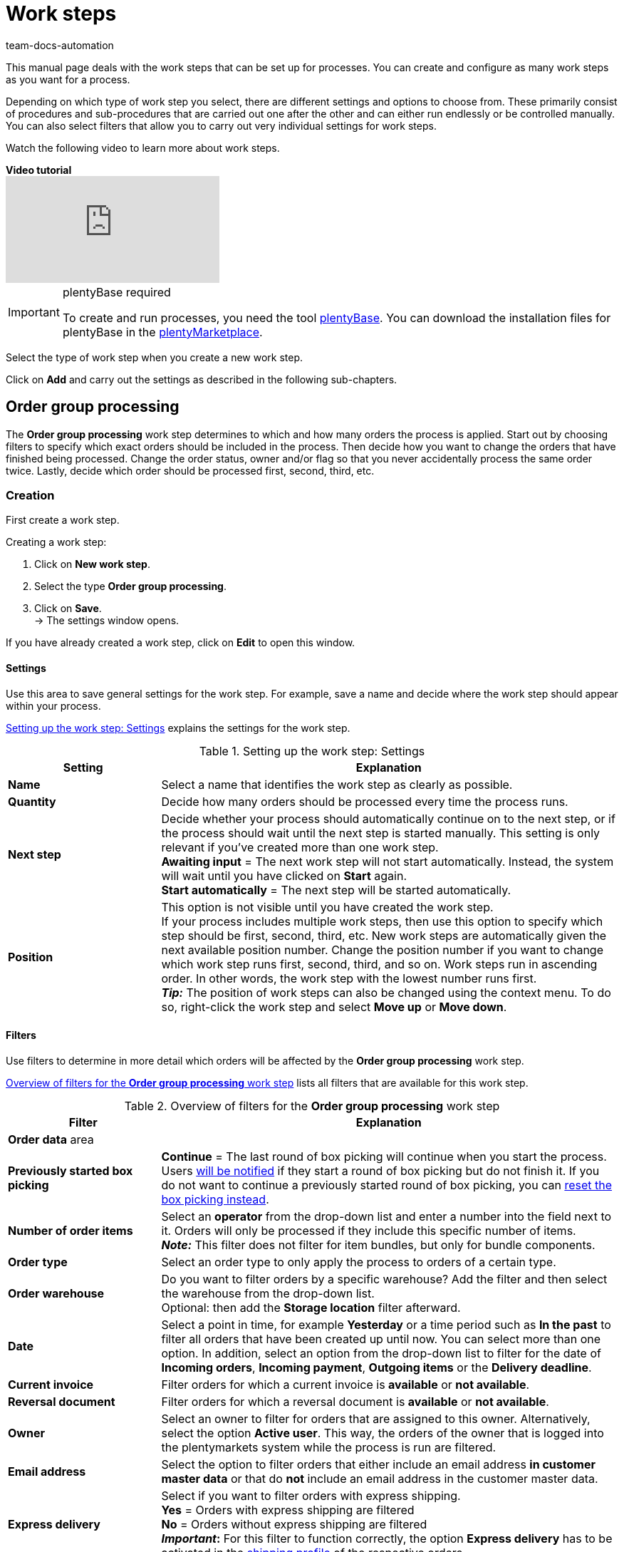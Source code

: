 = Work steps
:keywords: Work step, process work step
:author: team-docs-automation
:description: Learn how to set up the work steps order group processing, single order processing and incoming items for processes. Moreover, find out which procedures and sub-procedures are available.

This manual page deals with the work steps that can be set up for processes. You can create and configure as many work steps as you want for a process.

Depending on which type of work step you select, there are different settings and options to choose from. These primarily consist of procedures and sub-procedures that are carried out one after the other and can either run endlessly or be controlled manually. You can also select filters that allow you to carry out very individual settings for work steps.

Watch the following video to learn more about work steps.

[.collapseBox]
.*Video tutorial*
--
video::223469587[vimeo]
--

[IMPORTANT]
.plentyBase required
====
To create and run processes, you need the tool xref:automation:installing-plentybase.adoc#[plentyBase]. You can download the installation files for plentyBase in the link:https://marketplace.plentymarkets.com/en/plugins/integration/plentyBase_5053[plentyMarketplace^].
====

Select the type of work step when you create a new work step.

Click on *Add* and carry out the settings as described in the following sub-chapters.

[#order-group-processing]
== Order group processing

The *Order group processing* work step determines to which and how many orders the process is applied. Start out by choosing filters to specify which exact orders should be included in the process. Then decide how you want to change the orders that have finished being processed. Change the order status, owner and/or flag so that you never accidentally process the same order twice. Lastly, decide which order should be processed first, second, third, etc.

[#order-group-processing-creation]
=== Creation

First create a work step.

[.instruction]
Creating a work step:

. Click on *New work step*.
. Select the type *Order group processing*.
. Click on *Save*. +
→ The settings window opens.

If you have already created a work step, click on *Edit* to open this window.

[#order-group-processing-settings]
==== Settings

Use this area to save general settings for the work step. For example, save a name and decide where the work step should appear within your process.

<<table-work-step-settings>> explains the settings for the work step.

[[table-work-step-settings]]
.Setting up the work step: Settings
[cols="1,3"]
|====
|Setting |Explanation

| *Name*
|Select a name that identifies the work step as clearly as possible.

| *Quantity*
|Decide how many orders should be processed every time the process runs.

| *Next step*
|Decide whether your process should automatically continue on to the next step, or if the process should wait until the next step is started manually. This setting is only relevant if you’ve created more than one work step. +
*Awaiting input* = The next work step will not start automatically. Instead, the system will wait until you have clicked on *Start* again. +
*Start automatically* = The next step will be started automatically.

| *Position*
|This option is not visible until you have created the work step. +
If your process includes multiple work steps, then use this option to specify which step should be first, second, third, etc. New work steps are automatically given the next available position number. Change the position number if you want to change which work step runs first, second, third, and so on. Work steps run in ascending order. In other words, the work step with the lowest number runs first. +
*_Tip:_* The position of work steps can also be changed using the context menu. To do so, right-click the work step and select *Move up* or *Move down*.
|====

[#order-group-processing-filters]
==== Filters

Use filters to determine in more detail which orders will be affected by the *Order group processing* work step.

<<table-work-step-filter>> lists all filters that are available for this work step.

[[table-work-step-filter]]
.Overview of filters for the *Order group processing* work step
[cols="1,3"]
|====
|Filter |Explanation

2+^|*Order data* area

| *Previously started box picking*
| *Continue* = The last round of box picking will continue when you start the process. +
Users xref:automation:faq.adoc#400[will be notified] if they start a round of box picking but do not finish it. If you do not want to continue a previously started round of box picking, you can xref:automation:faq.adoc#400[reset the box picking instead].

| *Number of order items*
|Select an *operator* from the drop-down list and enter a number into the field next to it. Orders will only be processed if they include this specific number of items. +
*_Note:_* This filter does not filter for item bundles, but only for bundle components.

| *Order type*
|Select an order type to only apply the process to orders of a certain type.

| *Order warehouse*
|Do you want to filter orders by a specific warehouse? Add the filter and then select the warehouse from the drop-down list. +
Optional: then add the *Storage location* filter afterward.

| *Date*
|Select a point in time, for example *Yesterday* or a time period such as *In the past* to filter all orders that have been created up until now. You can select more than one option. In addition, select an option from the drop-down list to filter for the date of *Incoming orders*, *Incoming payment*, *Outgoing items* or the *Delivery deadline*.

| *Current invoice*
|Filter orders for which a current invoice is *available* or *not available*.

| *Reversal document*
|Filter orders for which a reversal document is *available* or *not available*.

| *Owner*
|Select an owner to filter for orders that are assigned to this owner. Alternatively, select the option *Active user*. This way, the orders of the owner that is logged into the plentymarkets system while the process is run are filtered.

| *Email address*
|Select the option to filter orders that either include an email address *in customer master data* or that do *not* include an email address in the customer master data.

| *Express delivery*
|Select if you want to filter orders with express shipping. +
*Yes* = Orders with express shipping are filtered +
*No* = Orders without express shipping are filtered +
*_Important_:* For this filter to function correctly, the option *Express delivery* has to be activated in the xref:fulfilment:preparing-the-shipment.adoc#1000[shipping profile] of the respective orders.

| *Total quantity of items*
|Select an *operator* from the drop-down list and enter a number into the field next to it. This way, orders that include a specific number of unique items are filtered. +
*_Note:_* This filter does not filter for item bundles, but only for bundle components.

| *Weight*
|Orders can be filtered by weight in grams. Enter a value and select the *equals sign* to filter orders with an exact weight. To filter for weight ranges, enter a value and the appropriate operator. You can filter two different ranges by using both text fields at once. +
*Example*: For a weight of 3.5 kg and higher, enter *3500* into the text field and select the operator *>=*.

| *Referrer*
|Select the xref:orders:order-referrer.adoc#[referrers] according to which orders should be filtered. You can select more than one option.

| *Customer class*
|Select one or more xref:crm:preparatory-settings.adoc#create-customer-class[customer classes] according to which orders should be filtered.

| *Storage location*
|Filter orders according to a specific storage location. +
First, add the filter *Order warehouse* and select the warehouse from the drop-down list. Then use this filter to specify a particular *Rack*, *Shelf* and *Storage location*.

| *Country of delivery*
|Select the country of delivery for the orders you want to filter. You can select any country of delivery, not only the ones that are activated in your system.

| *Client (store)*
|Select the client (store) for whose orders you want to filter. You can select more than one option.

| *Flag*
|Filter orders that have a specific flag. The option *None* will filter orders that do not have a flag.

| *Packstation*
|Select if you want to filter for orders that are delivered to a Packstation or a Postfiliale. +
*Yes* = Orders with a Packstation or a Postfiliale included in the shipping address are filtered. +
*No* = Orders without a Packstation or a Postfiliale included in the shipping address are filtered.

| *Invoice amount*
|Orders can be filtered by their invoice amount. Enter a value and select the equals sign to filter orders with an exact invoice amount. Enter a value and select the appropriate operator to filter orders within a certain invoice amount range. You can filter two different ranges by using both text fields at once. +
*Example*: For an invoice amount of EUR 39.90 and higher, enter *39.90* into the text field and select the operator *>=*.

| *Order status*
|Select a xref:orders:order-statuses.adoc#[status] to filter for orders with this status.

| *Tag*
|Select one or more xref:item:flags.adoc#400[tags] to filter for orders with the selected tags. +
In addition, activate one of the following options to determine exactly how tags should be filtered: +
*Orders without tags* +
*Orders without these tags* +
*Orders with exactly these tags* +
*Orders with at least these tags* +
*Orders with at least one of these tags*

| *Loyalty program*
|Select one, several or no loyalty program to only process orders from this loyalty program or orders without a loyalty program. +
*_Important_:* Loyalty programs are only available for orders from eBay Plus or Amazon and are only considered if they have been activated in the respective xref:fulfilment:preparing-the-shipment.adoc#1000[shipping profile].

| *Shipping service provider*
|Select a shipping service provider to only filter orders that use this shipping service provider.

| *Shipping costs*
|Orders can be filtered by shipping costs. Enter a value and select the equals sign to filter orders with an exact amount. Enter a value and select the appropriate operator to filter orders within a certain shipping cost range. You can filter two different ranges by using both text fields at once. +
*Example*: For a shipping cost of EUR 3.90 and higher, enter *3.90* into the text field and select the operator *>=*.

| *Shipping profiles*
|Select one or several xref:fulfilment:preparing-the-shipment.adoc#1000[shipping profiles] to only filter for orders with these shipping profiles.

| *Shipping region*
|Select a xref:fulfilment:preparing-the-shipment.adoc#400[shipping region] to only filter for orders with this region.

| *Outgoing items date*
|Select how you want to filter orders according to outgoing items: +
*Not booked* = only orders where the items have not been booked as outgoing +
*Booked* = only orders where the items have been booked as outgoing +
*Today* = only orders where the items were booked as outgoing today +
*Yesterday* = only orders where the items were booked as outgoing yesterday

| *Payment*
|Decide which payment status you want to filter orders by. +
*Check payment* = Only orders currently in a status that should be checked (manually), i.e. unpaid, partially paid and overpaid orders. +
*Unpaid only* = Only orders that have not been paid for yet. +
*Paid only* = Only orders that have been paid in full. +
*Partial payment only* = Only orders that have partially been paid for. +
*Initial payment complete* = Only orders that have received a complete initial payment. +
*Overpaid only*= Only orders that have been overpaid. +
*Unpaid and partially paid* = Either orders that have not been paid for yet or orders that have partially been paid for.

| *Payment method*
|Select one or more payment methods to only filter orders with this payment method.

2+^|*SEPA* area

| *Type of debit*
|Decide whether you want to filter orders with *First debit* or *Recurring debit*.

| *Type of mandate*
| *SEPA core direct debit* = Allows a biller to collect funds from a payer’s account, provided that a signed mandate has been granted by the payer to the biller. +
*SEPA business to business direct debit* = Enables business customers in the role of payers to make payments by direct debit (Source: European Payments Council).

| *Payment frequency*
| *One-time payment* = Standard orders +
*Recurring payment* = Regularly occurring orders such as subscriptions, etc.

| *IBAN & BIC*
|Decide whether you want to filter orders for which an IBAN and BIC are *available* or *not available*.

| *SEPA direct debit mandate*
|Filters orders based on whether the customer has confirmed and signed the SEPA direct debit mandate. +
*not available* = Orders will only be processed if the customer has confirmed and signed the SEPA direct debit mandate. +
*available* = Orders will only be processed if the customer has not confirmed and signed the SEPA direct debit mandate.
|====

[#order-group-processing-flag]
=== Select orders

In order for you to recognize those orders that already passed through the process, assign a flag or a new status here. You can also change the user if orders should e.g. be assigned to another department after passing through the process.

<<table-work-steps-select-orders>> explains the flags that are available for the *Order group processing* work step.

[[table-work-steps-select-orders]]
.Setting up the work step: Flagging orders
[cols="1,3"]
|====
|Setting |Explanation

| *New status*
|Select the desired status from the drop-down list if you want this work step to change the status of the orders.

| *New owner*
|Select a person from the drop-down list if you want this work step to change who is responsible for the order. You can also select the *active user* or *without changes* if you do not want to change the owner.

| *New flag*
|Select a flag from the drop-down list if you want this work step to change the flag of the order.

| *Add tags*
|Select the tags that you want to add to the order. +
Activate the option *Remove all tags* in order to remove all tags that already exist on the order so that only the tags selected afterwards will be added.

| *Remove tags*
|Select the tags that you want to remove from the order.

|====

[#order-group-processing-sorting]
=== Sorting

Decide how the orders should be sorted.

<<table-work-step-sorting>> explains the sorting options that are available for the *Order group processing* work step.

[IMPORTANT]
.Sorting
====
Only the first item of an order is taken into consideration for the sorting.
====

[[table-work-step-sorting]]
.Setting up the work step: Sorting
[cols="1,3"]
|====
|Setting |Explanation

| *Sorting*
|Decide how the orders should be sorted. Orders can be sorted in *ascending* or *descending* order by: +
*Order ID* = Default setting +
*Item ID* +
*Customer ID* +
*Invoice number* +
*Item number* +
*Storage location position*
|====

[#order-group-processing-list]
=== Overview of procedures and sub-procedures

Once you have carried out all of the settings, add *procedures* and *sub-procedures* to the work step.

The following xref:automation:procedures.adoc#[procedures] and xref:automation:sub-procedures.adoc#[sub-procedures] can be selected for the *Order group processing* work step. Click on the links to see further information and learn about the settings.

* xref:automation:procedures.adoc#110[Pick-up/delivery note]
** xref:automation:sub-procedures.adoc#180[Print]
** xref:automation:sub-procedures.adoc#280[Save]
** xref:automation:sub-procedures.adoc#350[Save to clipboard]
** xref:automation:sub-procedures.adoc#270[Sounds]

* xref:automation:procedures.adoc#120[Address label]
** xref:automation:sub-procedures.adoc#180[Print]
** xref:automation:sub-procedures.adoc#280[Save]
** xref:automation:sub-procedures.adoc#350[Save to clipboard]
** xref:automation:sub-procedures.adoc#270[Sounds]

* xref:automation:procedures.adoc#130[Offer]
** xref:automation:sub-procedures.adoc#180[Print]
** xref:automation:sub-procedures.adoc#280[Save]
** xref:automation:sub-procedures.adoc#350[Save to clipboard]
** xref:automation:sub-procedures.adoc#270[Sounds]

* xref:automation:procedures.adoc#140[Item registration]
** None

* xref:automation:procedures.adoc#170[Order]
** xref:automation:sub-procedures.adoc#290[Change status]
** xref:automation:sub-procedures.adoc#210[Change flag]
** xref:automation:sub-procedures.adoc#190[Change owner]
** xref:automation:sub-procedures.adoc#250[Scan package number]
** xref:automation:sub-procedures.adoc#340[Change payment method]
** xref:automation:sub-procedures.adoc#270[Sounds]
** xref:automation:sub-procedures.adoc#320[Change shipping profile]
** xref:automation:sub-procedures.adoc#130[Add order notes]
** xref:automation:sub-procedures.adoc#140[Remove from process]
** xref:automation:sub-procedures.adoc#195[Remove order from box]
** xref:automation:sub-procedures.adoc#310[Shipping packages]

* xref:automation:procedures.adoc#180[Order confirmation]
** xref:automation:sub-procedures.adoc#180[Print]
** xref:automation:sub-procedures.adoc#280[Save]
** xref:automation:sub-procedures.adoc#350[Save to clipboard]
** xref:automation:sub-procedures.adoc#270[Sounds]

* xref:automation:procedures.adoc#210[Documents]
** xref:automation:sub-procedures.adoc#180[Print]
** xref:automation:sub-procedures.adoc#280[Save]
** xref:automation:sub-procedures.adoc#350[Save to clipboard]
** xref:automation:sub-procedures.adoc#270[Sounds]

* xref:automation:procedures.adoc#220[Email]
** xref:automation:sub-procedures.adoc#330[Send]
** xref:automation:sub-procedures.adoc#270[Sounds]

* xref:automation:procedures.adoc#600[Export document]
** xref:automation:sub-procedures.adoc#180[Print]
** xref:automation:sub-procedures.adoc#280[Save]
** xref:automation:sub-procedures.adoc#350[Save to clipboard]
** xref:automation:sub-procedures.adoc#270[Sounds]

* xref:automation:procedures.adoc#230[Finance export]
** xref:automation:sub-procedures.adoc#280[Save]

* xref:automation:procedures.adoc#240[Entry certificate (Gelangensbestätigung)]
** xref:automation:sub-procedures.adoc#180[Print]
** xref:automation:sub-procedures.adoc#280[Save]
** xref:automation:sub-procedures.adoc#350[Save to clipboard]
** xref:automation:sub-procedures.adoc#270[Sounds]

* xref:automation:procedures.adoc#250[Credit note]
** xref:automation:sub-procedures.adoc#180[Print]
** xref:automation:sub-procedures.adoc#280[Save]
** xref:automation:sub-procedures.adoc#350[Save to clipboard]
** xref:automation:sub-procedures.adoc#270[Sounds]

* xref:automation:procedures.adoc#260[Note]
** xref:automation:sub-procedures.adoc#200[Display note]
** xref:automation:sub-procedures.adoc#240[Notes concerning customer]
** xref:automation:sub-procedures.adoc#230[Notes concerning order]
** xref:automation:sub-procedures.adoc#270[Sounds]

* xref:automation:procedures.adoc#270[Adjustment form]
** xref:automation:sub-procedures.adoc#180[Print]
** xref:automation:sub-procedures.adoc#280[Save]
** xref:automation:sub-procedures.adoc#350[Save to clipboard]
** xref:automation:sub-procedures.adoc#270[Sounds]

* xref:automation:procedures.adoc#280[Warehouse pick list]
** xref:automation:sub-procedures.adoc#180[Print]
** xref:automation:sub-procedures.adoc#280[Save]
** xref:automation:sub-procedures.adoc#350[Save to clipboard]
** xref:automation:sub-procedures.adoc#270[Sounds]

* xref:automation:procedures.adoc#290[Delivery note]
** xref:automation:sub-procedures.adoc#180[Print]
** xref:automation:sub-procedures.adoc#280[Save]
** xref:automation:sub-procedures.adoc#350[Save to clipboard]
** xref:automation:sub-procedures.adoc#270[Sounds]

* xref:automation:procedures.adoc#300[Dunning letter]
** xref:automation:sub-procedures.adoc#180[Print]
** xref:automation:sub-procedures.adoc#280[Save]
** xref:automation:sub-procedures.adoc#350[Save to clipboard]
** xref:automation:sub-procedures.adoc#270[Sounds]

* xref:automation:procedures.adoc#310[Packing list]
** xref:automation:sub-procedures.adoc#180[Print]
** xref:automation:sub-procedures.adoc#280[Save]
** xref:automation:sub-procedures.adoc#350[Save to clipboard]
** xref:automation:sub-procedures.adoc#270[Sounds]

* xref:automation:procedures.adoc#320[Pick list]
** xref:automation:sub-procedures.adoc#180[Print]
** xref:automation:sub-procedures.adoc#280[Save]
** xref:automation:sub-procedures.adoc#350[Save to clipboard]
** xref:automation:sub-procedures.adoc#270[Sounds]

* xref:automation:procedures.adoc#340[Polling]
** xref:automation:sub-procedures.adoc#280[Save]
** xref:automation:sub-procedures.adoc#270[Sounds]

* xref:automation:procedures.adoc#350[Invoice]
** xref:automation:sub-procedures.adoc#180[Print]
** xref:automation:sub-procedures.adoc#280[Save]
** xref:automation:sub-procedures.adoc#350[Save to clipboard]
** xref:automation:sub-procedures.adoc#270[Sounds]

* xref:automation:procedures.adoc#360[Repair slip]
** xref:automation:sub-procedures.adoc#180[Print]
** xref:automation:sub-procedures.adoc#280[Save]
** xref:automation:sub-procedures.adoc#350[Save to clipboard]
** xref:automation:sub-procedures.adoc#270[Sounds]

* xref:automation:procedures.adoc#380[Return label]
** xref:automation:sub-procedures.adoc#180[Print]
** xref:automation:sub-procedures.adoc#280[Save]
** xref:automation:sub-procedures.adoc#350[Save to clipboard]
** xref:automation:sub-procedures.adoc#270[Sounds]

* xref:automation:procedures.adoc#390[Return slip]
** xref:automation:sub-procedures.adoc#180[Print]
** xref:automation:sub-procedures.adoc#280[Save]
** xref:automation:sub-procedures.adoc#350[Save to clipboard]
** xref:automation:sub-procedures.adoc#270[Sounds]

* xref:automation:procedures.adoc#400[SEPA Pain001]
** xref:automation:sub-procedures.adoc#280[Save]
** xref:automation:sub-procedures.adoc#270[Sounds]

* xref:automation:procedures.adoc#410[SEPA Pain008]
** xref:automation:sub-procedures.adoc#280[Save]
** xref:automation:sub-procedures.adoc#270[Sounds]

* xref:automation:procedures.adoc#420[Serial numbers]
** xref:automation:sub-procedures.adoc#260[Register serial numbers]

* xref:automation:procedures.adoc#430[Shipping centre]
** xref:automation:sub-procedures.adoc#180[Print]
** xref:automation:sub-procedures.adoc#280[Save]
** xref:automation:sub-procedures.adoc#350[Save to clipboard]
** xref:automation:sub-procedures.adoc#270[Sounds]

* xref:automation:procedures.adoc#440[Outgoing items]
** xref:automation:sub-procedures.adoc#160[Carry out booking]
** xref:automation:sub-procedures.adoc#170[Reset booking]
** xref:automation:sub-procedures.adoc#270[Sounds]

* xref:automation:procedures.adoc#470[Register incoming payment]
** None

[#single-order-processing]
== Single order processing

Use the work step *Single order processing* to specify how individual orders should be processed further, for example after they were scanned with a barcode scanner. This flexible work step can be further defined by using the corresponding procedures and sub-procedures.

[#single-order-processing-creation]
=== Creation

First create a work step.

[.instruction]
Creating a work step:

. Click on *New work step*.
. Select the type *Single order processing* and click on *Save*. +
→ The settings window opens.

If you have already created a work step, click on *Edit* to open this window.

[#single-order-processing-settings]
==== Settings

<<table-work-step-single-settings>> explains the settings for the work step.

[[table-work-step-single-settings]]
.Setting up the work step: Settings
[cols="1,3"]
|====
|Setting |Explanation

| *Name*
|Select a name that identifies the work step as clearly as possible.

| *Next step*
|Decide whether your process should automatically continue on to the next step, or if the process should wait until the next step is started manually. This setting is only relevant if you’ve created more than one work step. +
*Awaiting input* = = The next work step will not start automatically. Instead, the system will wait until you have clicked on *Start* again. +
*Start automatically* = The next step will be started automatically.

| *Position*
|This option is not visible until you’ve created the work step. +
If your process includes multiple work steps, then use this option to specify which step should be first, second, third, etc. New work steps are automatically given the next available position number. Change the position number if you want to change which work step runs first, second, third, and so on. Work steps run in ascending order. In other words, the work step with the lowest number runs first. +
*_Tip:_* The position of work steps can also be changed using the context menu. To do so, right-click the work step and select *Move up* or *Move down*.

|====

The work step will be displayed. If you hover the cursor over the element, the settings elements appear.

[NOTE]
.Adding further elements
====
Click on the *green plus* to add a *procedure* or *sub-procedure* by selecting the desired element from the drop-down list.
====

[#single-order-processing-filters]
==== Filters

Use filters to determine in more detail which orders will be affected by the *Single order processing* work step.

For the *Single order processing* work step, the same filters that are described in <<table-work-step-filter>> are available.

Additional filters that you can use specifically in connection with the work step *Single order processing* are described in <<table-additional-filters>>.

[[table-additional-filters]]
.Additional filters for the *Single order processing* work step
[cols="1,3"]
|====
|Filter |Explanation

2+^| *Item registration* area

| *Progress*
|Select the option *Completely registered* to filter for orders whose items have been fully registered by the warehouse staff during the packing process.

| *Order*
|Select the option *In progress* to filter for orders for which the item registration has been started. Use the option *Last scanned* to filter for the order for which an item was last registered.

2+^|*Order items* area

| *Number of order items*
|Select an operator and enter a value in the text field to filter by the total number of order items per order. +
*Example:* To filter for orders with less than 10 order items, enter *10* in the text field and select the operator *<*. +
*_Note:_* This filter does not filter for item bundles, but only for bundle components.

| *Total quantity of items*
|Select an operator and enter a value in the text field to filter by the total number of order items per order. +
*_Note:_* This filter does not filter for item bundles, but only for bundle components.

| *Serial number*
|Select if you want to filter for order items for which a xref:item:serial-numbers.adoc#[serial number] has been saved. +
*Yes* = Order items with serial numbers are filtered +
*No* = Order items without serial numbers are filtered

|====

[#single-order-processing-list]
=== Overview of procedures and sub-procedures

The following xref:automation:procedures.adoc#[procedures] and xref:automation:sub-procedures.adoc#[sub-procedures] can be selected for the *Single order processing* work step. For further information about the settings, refer to the corresponding page.

* xref:automation:procedures.adoc#110[Pick-up/delivery note]
** xref:automation:sub-procedures.adoc#180[Print]
** xref:automation:sub-procedures.adoc#280[Save]
** xref:automation:sub-procedures.adoc#350[Save to clipboard]
** xref:automation:sub-procedures.adoc#270[Sounds]

* xref:automation:procedures.adoc#120[Address label]
** xref:automation:sub-procedures.adoc#180[Print]
** xref:automation:sub-procedures.adoc#280[Save]
** xref:automation:sub-procedures.adoc#350[Save to clipboard]
** xref:automation:sub-procedures.adoc#270[Sounds]

* xref:automation:procedures.adoc#130[Offer]
** xref:automation:sub-procedures.adoc#180[Print]
** xref:automation:sub-procedures.adoc#280[Save]
** xref:automation:sub-procedures.adoc#350[Save to clipboard]
** xref:automation:sub-procedures.adoc#270[Sounds]

* xref:automation:procedures.adoc#140[Item registration]
** None

* xref:automation:procedures.adoc#170[Order]
** xref:automation:sub-procedures.adoc#290[Change status]
** xref:automation:sub-procedures.adoc#210[Change flag]
** xref:automation:sub-procedures.adoc#190[Change owner]
** xref:automation:sub-procedures.adoc#250[Scan package number]
** xref:automation:sub-procedures.adoc#340[Change payment method]
** xref:automation:sub-procedures.adoc#270[Sounds]
** xref:automation:sub-procedures.adoc#320[Change shipping profile]
** xref:automation:sub-procedures.adoc#130[Add order notes]
** xref:automation:sub-procedures.adoc#140[Remove from process]
** xref:automation:sub-procedures.adoc#310[Shipping packages]

* xref:automation:procedures.adoc#180[Order confirmation]
** xref:automation:sub-procedures.adoc#180[Print]
** xref:automation:sub-procedures.adoc#280[Save]
** xref:automation:sub-procedures.adoc#350[Save to clipboard]
** xref:automation:sub-procedures.adoc#270[Sounds]

* xref:automation:procedures.adoc#160[Order search]
** None

* xref:automation:procedures.adoc#210[Documents]
** xref:automation:sub-procedures.adoc#180[Print]
** xref:automation:sub-procedures.adoc#280[Save]
** xref:automation:sub-procedures.adoc#350[Save to clipboard]
** xref:automation:sub-procedures.adoc#270[Sounds]

* xref:automation:procedures.adoc#220[Email]
** xref:automation:sub-procedures.adoc#330[Send]
** xref:automation:sub-procedures.adoc#270[Sounds]

* xref:automation:procedures.adoc#600[Export document]
** xref:automation:sub-procedures.adoc#180[Print]
** xref:automation:sub-procedures.adoc#280[Save]
** xref:automation:sub-procedures.adoc#350[Save to clipboard]
** xref:automation:sub-procedures.adoc#270[Sounds]

* xref:automation:procedures.adoc#230[Finance export]
** xref:automation:sub-procedures.adoc#280[Save]

* xref:automation:procedures.adoc#240[Entry certificate (Gelangensbestätigung)]
** xref:automation:sub-procedures.adoc#180[Print]
** xref:automation:sub-procedures.adoc#280[Save]
** xref:automation:sub-procedures.adoc#350[Save to clipboard]
** xref:automation:sub-procedures.adoc#270[Sounds]

* xref:automation:procedures.adoc#250[Credit note]
** xref:automation:sub-procedures.adoc#180[Print]
** xref:automation:sub-procedures.adoc#280[Save]
** xref:automation:sub-procedures.adoc#350[Save to clipboard]
** xref:automation:sub-procedures.adoc#270[Sounds]

* xref:automation:procedures.adoc#260[Note]
** xref:automation:sub-procedures.adoc#200[Display note]
** xref:automation:sub-procedures.adoc#240[Notes concerning customer]
** xref:automation:sub-procedures.adoc#230[Notes concerning order]
** xref:automation:sub-procedures.adoc#270[Sounds]

* xref:automation:procedures.adoc#270[Adjustment form]
** xref:automation:sub-procedures.adoc#180[Print]
** xref:automation:sub-procedures.adoc#280[Save]
** xref:automation:sub-procedures.adoc#350[Save to clipboard]
** xref:automation:sub-procedures.adoc#270[Sounds]

* xref:automation:procedures.adoc#280[Warehouse pick list]
** xref:automation:sub-procedures.adoc#180[Print]
** xref:automation:sub-procedures.adoc#280[Save]
** xref:automation:sub-procedures.adoc#350[Save to clipboard]
** xref:automation:sub-procedures.adoc#270[Sounds]

* xref:automation:procedures.adoc#290[Delivery note]
** xref:automation:sub-procedures.adoc#180[Print]
** xref:automation:sub-procedures.adoc#280[Save]
** xref:automation:sub-procedures.adoc#350[Save to clipboard]
** xref:automation:sub-procedures.adoc#270[Sounds]

* xref:automation:procedures.adoc#300[Dunning letter]
** xref:automation:sub-procedures.adoc#180[Print]
** xref:automation:sub-procedures.adoc#280[Save]
** xref:automation:sub-procedures.adoc#350[Save to clipboard]
** xref:automation:sub-procedures.adoc#270[Sounds]

* xref:automation:procedures.adoc#310[Packing list]
** xref:automation:sub-procedures.adoc#180[Print]
** xref:automation:sub-procedures.adoc#280[Save]
** xref:automation:sub-procedures.adoc#350[Save to clipboard]
** xref:automation:sub-procedures.adoc#270[Sounds]

* xref:automation:procedures.adoc#320[Pick list]
** xref:automation:sub-procedures.adoc#180[Print]
** xref:automation:sub-procedures.adoc#280[Save]
** xref:automation:sub-procedures.adoc#350[Save to clipboard]
** xref:automation:sub-procedures.adoc#270[Sounds]

* xref:automation:procedures.adoc#330[Pick list search]
** None

* xref:automation:procedures.adoc#340[Polling]
** xref:automation:sub-procedures.adoc#280[Save]
** xref:automation:sub-procedures.adoc#270[Sounds]

* xref:automation:procedures.adoc#350[Invoice]
** xref:automation:sub-procedures.adoc#180[Print]
** xref:automation:sub-procedures.adoc#280[Save]
** xref:automation:sub-procedures.adoc#350[Save to clipboard]
** xref:automation:sub-procedures.adoc#270[Sounds]

* xref:automation:procedures.adoc#360[Repair slip]
** xref:automation:sub-procedures.adoc#180[Print]
** xref:automation:sub-procedures.adoc#280[Save]
** xref:automation:sub-procedures.adoc#350[Save to clipboard]
** xref:automation:sub-procedures.adoc#270[Sounds]

* xref:automation:procedures.adoc#370[Create/edit return]
** None

* xref:automation:procedures.adoc#380[Return label]
** xref:automation:sub-procedures.adoc#180[Print]
** xref:automation:sub-procedures.adoc#280[Save]
** xref:automation:sub-procedures.adoc#350[Save to clipboard]
** xref:automation:sub-procedures.adoc#270[Sounds]

* xref:automation:procedures.adoc#390[Return slip]
** xref:automation:sub-procedures.adoc#180[Print]
** xref:automation:sub-procedures.adoc#280[Save]
** xref:automation:sub-procedures.adoc#350[Save to clipboard]
** xref:automation:sub-procedures.adoc#270[Sounds]

* xref:automation:procedures.adoc#400[SEPA Pain001]
** xref:automation:sub-procedures.adoc#280[Save]
** xref:automation:sub-procedures.adoc#270[Sounds]

* xref:automation:procedures.adoc#410[SEPA Pain008]
** xref:automation:sub-procedures.adoc#280[Save]
** xref:automation:sub-procedures.adoc#270[Sounds]

* xref:automation:procedures.adoc#420[Serial numbers]
** xref:automation:sub-procedures.adoc#260[Register serial numbers]

* xref:automation:procedures.adoc#430[Shipping centre]
** xref:automation:sub-procedures.adoc#180[Print]
** xref:automation:sub-procedures.adoc#280[Save]
** xref:automation:sub-procedures.adoc#350[Save to clipboard]
** xref:automation:sub-procedures.adoc#270[Sounds]

* xref:automation:procedures.adoc#440[Outgoing items]
** xref:automation:sub-procedures.adoc#160[Carry out booking]
** xref:automation:sub-procedures.adoc#170[Reset booking]
** xref:automation:sub-procedures.adoc#270[Sounds]

* xref:automation:procedures.adoc#470[Register incoming payment]
** None

[#incoming-items]
== Incoming items

You can use the work step *Incoming items* to search for and register single incoming items, to search for orders and then book the items contained in the order and to automatically assign reorders.

=== Setting

First create a work step.

[.instruction]
Creating a work step:

. Click on *New work step*.
. Select the type *Incoming items* and click on *Save*. +
→ The settings window opens.
. Carry out the settings according to <<table-work-step-incoming-settings>>.
. Click on *Save*.

If you have already created a work step, click on *Edit* to open this window.

<<table-work-step-incoming-settings>> explains the settings for the work step *Incoming items*.

[[table-work-step-incoming-settings]]
.Setting up the work step: Settings
[cols="1,3"]
|====
|Setting |Explanation

| *Position*
|This option is not visible until you’ve created the work step. +
If your process includes multiple work steps, then use this option to specify which step should be first, second, third, etc. New work steps are automatically given the next available position number. Change the position number if you want to change which work step runs first, second, third, and so on. Work steps run in ascending order. In other words, the work step with the lowest number runs first. +
*_Tip:_* The position of work steps can also be changed using the context menu. To do so, right-click the work step and select *Move up* or *Move down*.

| *Name*
|Select a name that identifies the work step as clearly as possible.

| *Next step*
|Decide whether your process should automatically continue on to the next step, or if the process should wait until the next step is started manually. This setting is only relevant if you’ve created more than one work step. +
*Awaiting input* = The next work step will not start automatically. Instead, the system will wait until you have clicked on *Start* again +
*Start automatically* = The next step will be started automatically.
|====

The work step will be displayed. If you hover the cursor over the element, the settings elements appear.

=== Overview of procedures and sub-procedures

The following procedures and sub-procedures are available for the *Incoming items* work step. Click on the links to see further information and learn about the settings.

* xref:automation:procedures.adoc#150[Item label]
** xref:automation:sub-procedures.adoc#180[Print]
** xref:automation:sub-procedures.adoc#280[Save]
** xref:automation:sub-procedures.adoc#350[Save to clipboard]
** xref:automation:sub-procedures.adoc#270[Sounds]

* xref:automation:procedures.adoc#160[Item search]
** xref:automation:sub-procedures.adoc#120[Scan item]
** xref:automation:sub-procedures.adoc#270[Sounds]

* xref:automation:procedures.adoc#200[Reorder search]
** xref:automation:sub-procedures.adoc#150[Scan reorder]

* xref:automation:procedures.adoc#260[Note]
** xref:automation:sub-procedures.adoc#200[Display note]
** xref:automation:sub-procedures.adoc#240[Notes concerning customer]
** xref:automation:sub-procedures.adoc#230[Notes concerning order]
** xref:automation:sub-procedures.adoc#270[Sounds]

* xref:automation:procedures.adoc#450[Incoming items (reorder)]
** xref:automation:sub-procedures.adoc#160[Carry out booking]

* xref:automation:procedures.adoc#460[Single incoming item]
** None
